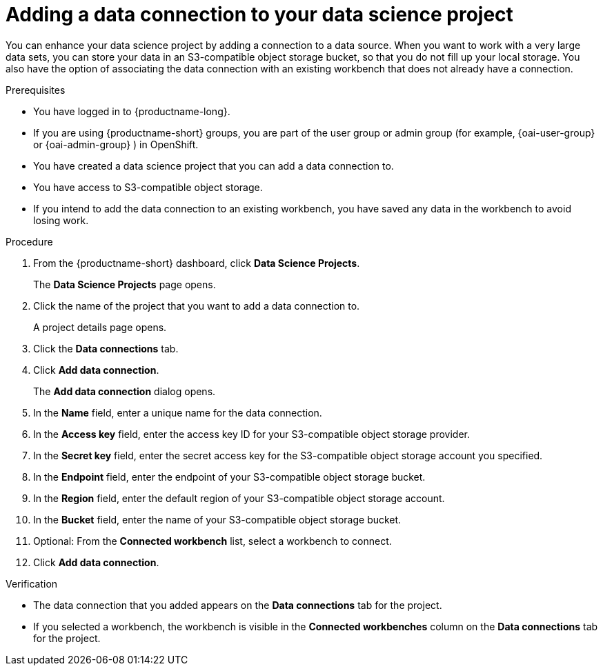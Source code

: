 :_module-type: PROCEDURE

[id="adding-a-data-connection-to-your-data-science-project_{context}"]
= Adding a data connection to your data science project

[role='_abstract']
You can enhance your data science project by adding a connection to a data source. When you want to work with a very large data sets, you can store your data in an S3-compatible object storage bucket, so that you do not fill up your local storage. You also have the option of associating the data connection with an existing workbench that does not already have a connection.

.Prerequisites
* You have logged in to {productname-long}.
ifndef::upstream[]
* If you are using {productname-short} groups, you are part of the user group or admin group (for example, {oai-user-group} or {oai-admin-group} ) in OpenShift.
endif::[]
ifdef::upstream[]
* If you are using {productname-short} groups, you are part of the user group or admin group (for example, {odh-user-group} or {odh-admin-group}) in OpenShift.
endif::[]
* You have created a data science project that you can add a data connection to.
* You have access to S3-compatible object storage.
* If you intend to add the data connection to an existing workbench, you have saved any data in the workbench to avoid losing work.

.Procedure
. From the {productname-short} dashboard, click *Data Science Projects*.
+
The *Data Science Projects* page opens.
. Click the name of the project that you want to add a data connection to.
+
A project details page opens.
. Click the *Data connections* tab.
. Click *Add data connection*.
+
The *Add data connection* dialog opens.
. In the *Name* field, enter a unique name for the data connection.
. In the *Access key* field, enter the access key ID for your S3-compatible object storage provider.
. In the *Secret key* field, enter the secret access key for the S3-compatible object storage account you specified.
. In the *Endpoint* field, enter the endpoint of your S3-compatible object storage bucket.
. In the *Region* field, enter the default region of your S3-compatible object storage account.
. In the *Bucket* field, enter the name of your S3-compatible object storage bucket.
. Optional: From the *Connected workbench* list, select a workbench to connect.
. Click *Add data connection*.

.Verification
* The data connection that you added appears on the *Data connections* tab for the project.
* If you selected a workbench, the workbench is visible in the *Connected workbenches* column on the *Data connections* tab for the project.

//[role='_additional-resources']
//.Additional resources
